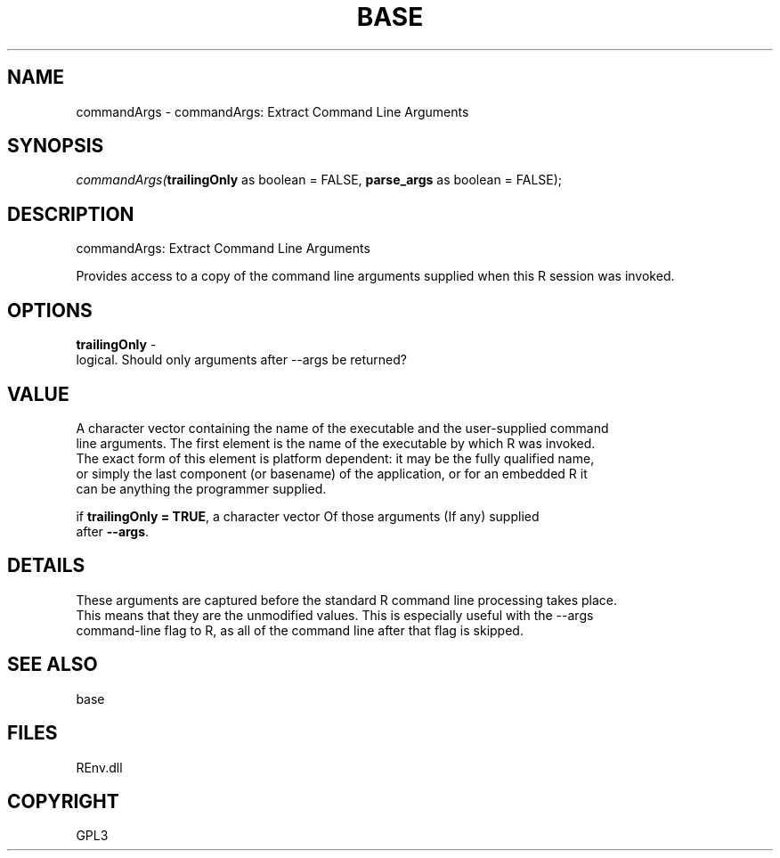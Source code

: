.\" man page create by R# package system.
.TH BASE 1 2002-May "commandArgs" "commandArgs"
.SH NAME
commandArgs \- commandArgs: Extract Command Line Arguments
.SH SYNOPSIS
\fIcommandArgs(\fBtrailingOnly\fR as boolean = FALSE, 
\fBparse_args\fR as boolean = FALSE);\fR
.SH DESCRIPTION
.PP
commandArgs: Extract Command Line Arguments
 
 Provides access to a copy of the command line arguments supplied when this R session was invoked.
.PP
.SH OPTIONS
.PP
\fBtrailingOnly\fB \fR\- 
 logical. Should only arguments after --args be returned?
. 
.PP
.SH VALUE
.PP
A character vector containing the name of the executable and the user-supplied command 
 line arguments. The first element is the name of the executable by which R was invoked. 
 The exact form of this element is platform dependent: it may be the fully qualified name,
 or simply the last component (or basename) of the application, or for an embedded R it 
 can be anything the programmer supplied.
 
 if \fBtrailingOnly = TRUE\fR, a character vector Of those arguments (If any) supplied 
 after \fB--args\fR.
.PP
.SH DETAILS
.PP
These arguments are captured before the standard R command line processing takes place. 
 This means that they are the unmodified values. This is especially useful with the --args 
 command-line flag to R, as all of the command line after that flag is skipped.
.PP
.SH SEE ALSO
base
.SH FILES
.PP
REnv.dll
.PP
.SH COPYRIGHT
GPL3
